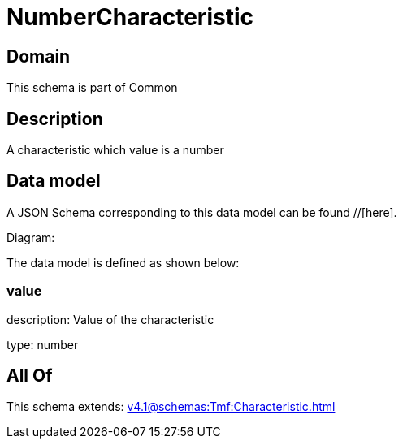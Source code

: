 = NumberCharacteristic

[#domain]
== Domain

This schema is part of Common

[#description]
== Description
A characteristic which value is a number


[#data_model]
== Data model

A JSON Schema corresponding to this data model can be found //[here].

Diagram:


The data model is defined as shown below:


=== value
description: Value of the characteristic

type: number


[#all_of]
== All Of

This schema extends: xref:v4.1@schemas:Tmf:Characteristic.adoc[]

